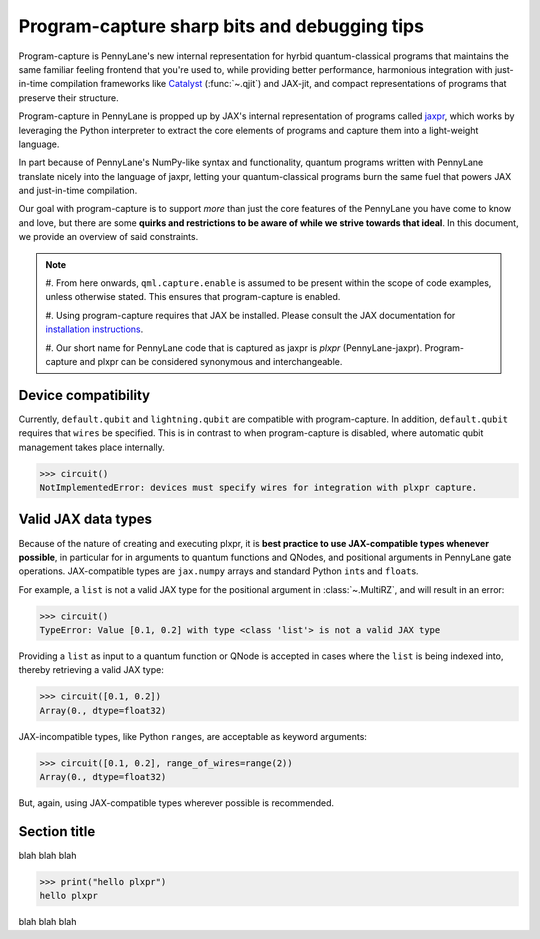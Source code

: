 .. role:: html(raw)
   :format: html

.. _intro_ref_program_capture_sharp_bits:

Program-capture sharp bits and debugging tips
=============================================

Program-capture is PennyLane's new internal representation for hyrbid quantum-classical 
programs that maintains the same familiar feeling frontend that you're used to, 
while providing better performance, harmonious integration with just-in-time compilation 
frameworks like `Catalyst <https://docs.pennylane.ai/projects/catalyst/en/stable/index.html>`__ 
(:func:`~.qjit`) and JAX-jit, and compact representations of programs that preserve 
their structure.

Program-capture in PennyLane is propped up by JAX's internal representation of programs 
called `jaxpr <https://docs.jax.dev/en/latest/jaxpr.html>`__, which works by leveraging 
the Python interpreter to extract the core elements of programs and capture them 
into a light-weight language.

In part because of PennyLane's NumPy-like syntax and functionality, quantum programs 
written with PennyLane translate nicely into the language of jaxpr, letting your 
quantum-classical programs burn the same fuel that powers JAX and just-in-time compilation.

Our goal with program-capture is to support *more* than just the core features of the 
PennyLane you have come to know and love, but there are some **quirks and restrictions 
to be aware of while we strive towards that ideal**. In this document, we provide 
an overview of said constraints.

.. note::
    #. From here onwards, ``qml.capture.enable`` is assumed to be present within 
    the scope of code examples, unless otherwise stated. This ensures that program-capture
    is enabled.

    #. Using program-capture requires that JAX be installed. Please consult the 
    JAX documentation for `installation instructions <https://docs.jax.dev/en/latest/installation.html>`__.
    
    #. Our short name for PennyLane code that is captured as jaxpr is *plxpr* (PennyLane-jaxpr).
    Program-capture and plxpr can be considered synonymous and interchangeable. 

.. _device_compatibility:

Device compatibility 
--------------------

Currently, ``default.qubit`` and ``lightning.qubit`` are compatible with program-capture.
In addition, ``default.qubit`` requires that ``wires`` be specified. This is in 
contrast to when program-capture is disabled, where automatic qubit management takes
place internally.

.. code-block:: python
    @qml.qnode(qml.device('default.qubit'))
    def circuit():
        qml.Hadamard(0)
        return qml.state()

>>> circuit()
NotImplementedError: devices must specify wires for integration with plxpr capture.

.. _valid_data_types:

Valid JAX data types 
--------------------

Because of the nature of creating and executing plxpr, it is **best practice to 
use JAX-compatible types whenever possible**, in particular for in arguments to 
quantum functions and QNodes, and positional arguments in PennyLane gate operations.
JAX-compatible types are ``jax.numpy`` arrays and standard Python ``int``\ s and 
``float``\ s. 

For example, a ``list`` is not a valid JAX type for the positional argument in 
:class:`~.MultiRZ`, and will result in an error:

.. code-block:: python
    dev = qml.device('default.qubit', wires=2)

    @qml.qnode(dev)
    def circuit():
        qml.MultiRZ([0.1, 0.2], wires=[0, 1])
        return qml.expval(qml.X(0))

>>> circuit()
TypeError: Value [0.1, 0.2] with type <class 'list'> is not a valid JAX type

Providing a ``list`` as input to a quantum function or QNode is accepted in cases 
where the ``list`` is being indexed into, thereby retrieving a valid JAX type:

.. code-block:: python
    dev = qml.device('default.qubit', wires=2)

    @qml.qnode(dev)
    def circuit(x):
        qml.RZ(x[0], wires=0)
        qml.RX(x[1], wires=1)
        return qml.expval(qml.X(0))

>>> circuit([0.1, 0.2])
Array(0., dtype=float32)

JAX-incompatible types, like Python ``range``\ s, are acceptable as keyword arguments:

.. code-block:: python
    dev = qml.device('default.qubit', wires=2)

    @qml.qnode(dev)
    def circuit(x, range_of_wires=None):
        for w in range_of_wires:
            qml.RZ(x[0], wires=w)
            qml.RX(x[1], wires=w)

        return qml.expval(qml.X(0))

>>> circuit([0.1, 0.2], range_of_wires=range(2))
Array(0., dtype=float32)

But, again, using JAX-compatible types wherever possible is recommended.

.. _name_of_section:

Section title 
-------------

blah blah blah

.. code-block:: python
    # nice code block!!!!!!!!!

>>> print("hello plxpr")
hello plxpr

blah blah blah